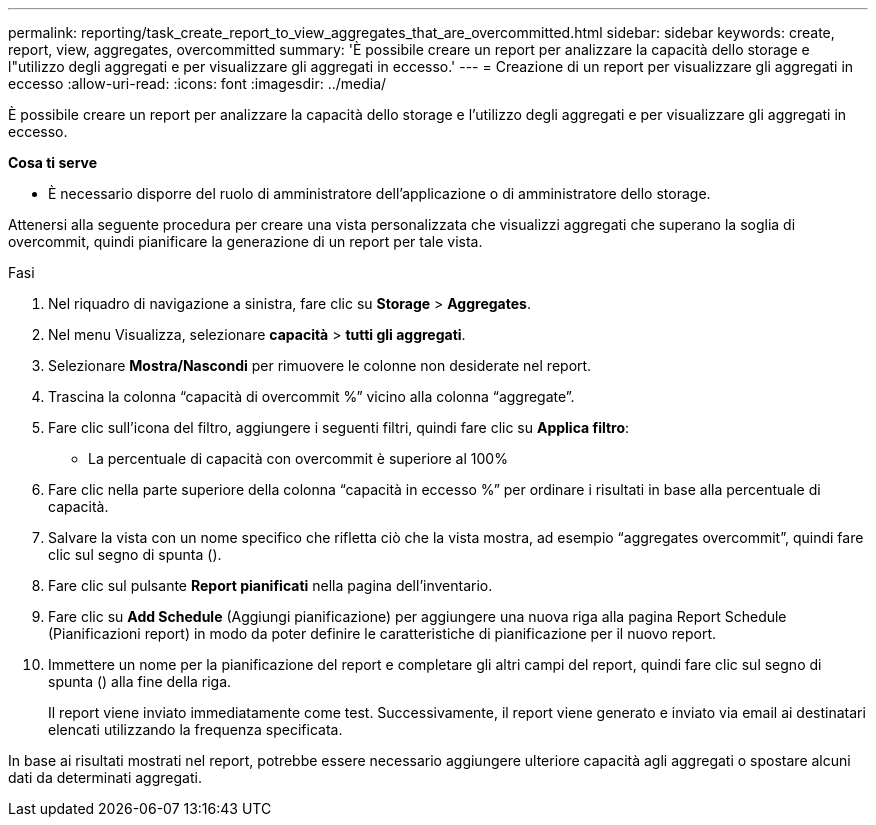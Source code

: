 ---
permalink: reporting/task_create_report_to_view_aggregates_that_are_overcommitted.html 
sidebar: sidebar 
keywords: create, report, view, aggregates, overcommitted 
summary: 'È possibile creare un report per analizzare la capacità dello storage e l"utilizzo degli aggregati e per visualizzare gli aggregati in eccesso.' 
---
= Creazione di un report per visualizzare gli aggregati in eccesso
:allow-uri-read: 
:icons: font
:imagesdir: ../media/


[role="lead"]
È possibile creare un report per analizzare la capacità dello storage e l'utilizzo degli aggregati e per visualizzare gli aggregati in eccesso.

*Cosa ti serve*

* È necessario disporre del ruolo di amministratore dell'applicazione o di amministratore dello storage.


Attenersi alla seguente procedura per creare una vista personalizzata che visualizzi aggregati che superano la soglia di overcommit, quindi pianificare la generazione di un report per tale vista.

.Fasi
. Nel riquadro di navigazione a sinistra, fare clic su *Storage* > *Aggregates*.
. Nel menu Visualizza, selezionare *capacità* > *tutti gli aggregati*.
. Selezionare *Mostra/Nascondi* per rimuovere le colonne non desiderate nel report.
. Trascina la colonna "`capacità di overcommit %`" vicino alla colonna "`aggregate`".
. Fare clic sull'icona del filtro, aggiungere i seguenti filtri, quindi fare clic su *Applica filtro*:
+
** La percentuale di capacità con overcommit è superiore al 100%


. Fare clic nella parte superiore della colonna "`capacità in eccesso %`" per ordinare i risultati in base alla percentuale di capacità.
. Salvare la vista con un nome specifico che rifletta ciò che la vista mostra, ad esempio "`aggregates overcommit`", quindi fare clic sul segno di spunta (image:../media/blue_check.gif[""]).
. Fare clic sul pulsante *Report pianificati* nella pagina dell'inventario.
. Fare clic su *Add Schedule* (Aggiungi pianificazione) per aggiungere una nuova riga alla pagina Report Schedule (Pianificazioni report) in modo da poter definire le caratteristiche di pianificazione per il nuovo report.
. Immettere un nome per la pianificazione del report e completare gli altri campi del report, quindi fare clic sul segno di spunta (image:../media/blue_check.gif[""]) alla fine della riga.
+
Il report viene inviato immediatamente come test. Successivamente, il report viene generato e inviato via email ai destinatari elencati utilizzando la frequenza specificata.



In base ai risultati mostrati nel report, potrebbe essere necessario aggiungere ulteriore capacità agli aggregati o spostare alcuni dati da determinati aggregati.
